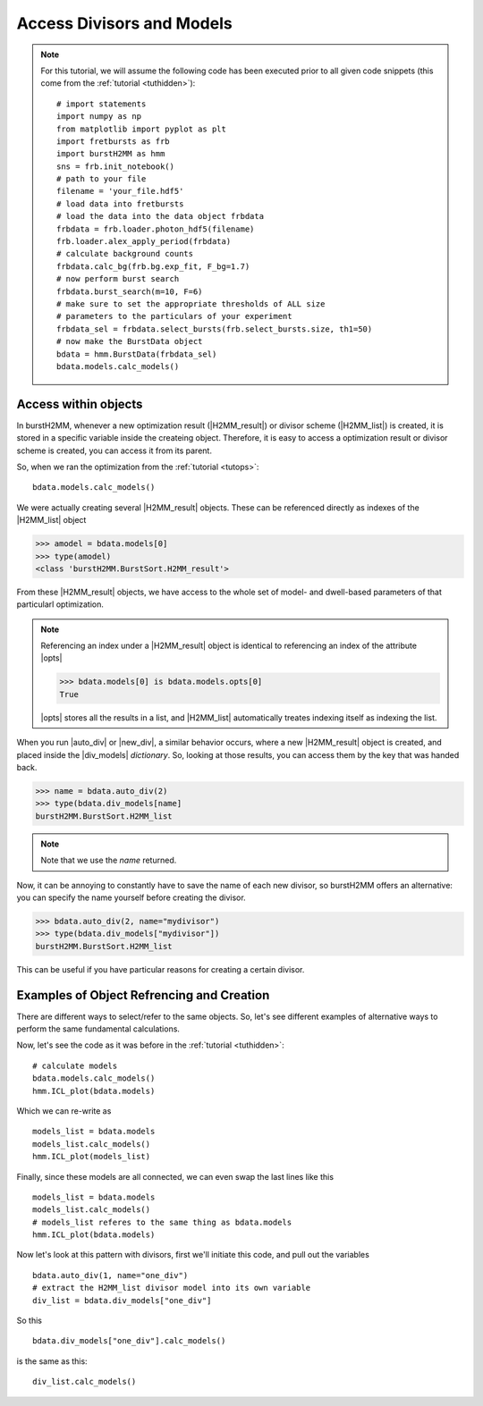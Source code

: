 Access Divisors and Models
==========================

.. note::
    For this tutorial, we will assume the following code has been executed prior to all given code snippets (this come from the :ref:`tutorial <tuthidden>`)::

        # import statements
        import numpy as np
        from matplotlib import pyplot as plt
        import fretbursts as frb
        import burstH2MM as hmm
        sns = frb.init_notebook()
        # path to your file
        filename = 'your_file.hdf5'
        # load data into fretbursts
        # load the data into the data object frbdata
        frbdata = frb.loader.photon_hdf5(filename)
        frb.loader.alex_apply_period(frbdata)
        # calculate background counts
        frbdata.calc_bg(frb.bg.exp_fit, F_bg=1.7)
        # now perform burst search
        frbdata.burst_search(m=10, F=6)
        # make sure to set the appropriate thresholds of ALL size
        # parameters to the particulars of your experiment
        frbdata_sel = frbdata.select_bursts(frb.select_bursts.size, th1=50)
        # now make the BurstData object
        bdata = hmm.BurstData(frbdata_sel)
        bdata.models.calc_models()

Access within objects
---------------------

In burstH2MM, whenever a new optimization result (|H2MM_result|) or divisor scheme (|H2MM_list|) is created, it is stored in a specific variable inside the createing object.
Therefore, it is easy to access a optimization result or divisor scheme is created, you can access it from its parent.

So, when we ran the optimization from the :ref:`tutorial <tutops>`::

    bdata.models.calc_models()

We were actually creating several |H2MM_result| objects.
These can be referenced directly as indexes of the |H2MM_list| object

>>> amodel = bdata.models[0]
>>> type(amodel)
<class 'burstH2MM.BurstSort.H2MM_result'>

From these |H2MM_result| objects, we have access to the whole set of model- and dwell-based parameters of that particularl optimization.

.. note::

    Referencing an index under a |H2MM_result| object is identical to referencing an index of the attribute |opts|

    >>> bdata.models[0] is bdata.models.opts[0]
    True

    |opts| stores all the results in a list, and |H2MM_list| automatically treates indexing itself as indexing the list.

When you run |auto_div| or |new_div|, a similar behavior occurs, where a new |H2MM_result| object is created, and placed inside the |div_models| *dictionary*.
So, looking at those results, you can access them by the key that was handed back.


>>> name = bdata.auto_div(2)
>>> type(bdata.div_models[name]
burstH2MM.BurstSort.H2MM_list

.. note::

    Note that we use the `name` returned.

Now, it can be annoying to constantly have to save the name of each new divisor, so burstH2MM offers an alternative: you can specify the name yourself before creating the divisor.

>>> bdata.auto_div(2, name="mydivisor")
>>> type(bdata.div_models["mydivisor"])
burstH2MM.BurstSort.H2MM_list

This can be useful if you have particular reasons for creating a certain divisor.

Examples of  Object Refrencing and Creation
-------------------------------------------

There are different ways to select/refer to the same objects.
So, let's see different examples of alternative ways to perform the same fundamental calculations.

Now, let's see the code as it was before in the :ref:`tutorial <tuthidden>`::


    # calculate models
    bdata.models.calc_models()
    hmm.ICL_plot(bdata.models)


Which we can re-write as ::

    models_list = bdata.models
    models_list.calc_models()
    hmm.ICL_plot(models_list)

Finally, since these models are all connected, we can even swap the last lines like this ::

    models_list = bdata.models
    models_list.calc_models()
    # models_list referes to the same thing as bdata.models
    hmm.ICL_plot(bdata.models)

Now let's look at this pattern with divisors, first we'll initiate this code, and pull out the variables ::

    bdata.auto_div(1, name="one_div")
    # extract the H2MM_list divisor model into its own variable
    div_list = bdata.div_models["one_div"]

So this ::

    bdata.div_models["one_div"].calc_models()

is the same as this::

    div_list.calc_models()

.. |H2MM| replace:: H\ :sup:`2`\ MM
.. |DD| replace:: D\ :sub:`ex`\ D\ :sub:`em`
.. |DA| replace:: D\ :sub:`ex`\ A\ :sub:`em`
.. |AA| replace:: A\ :sub:`ex`\ A\ :sub:`em`
.. |BurstData| replace:: :class:`BurstData <burstH2MM.BurstSort.BurstData>`
.. |div_models| replace:: :attr:`BurstData.div_models <burstH2MM.BurstSort.BurstData.div_models>`
.. |auto_div| replace:: :meth:`BurstData.auto_div() <burstH2MM.BurstSort.BurstData.auto_div>`
.. |new_div| replace:: :meth:`BurstData.new_div() <burstH2MM.BurstSort.BurstData.new_div>`
.. |irf_thresh| replace:: :attr:`BurstData.irf_thresh <burstH2MM.BurstSort.BurstData.irf_thresh>`
.. |H2MM_list| replace:: :class:`H2MM_list <burstH2MM.BurstSort.H2MM_list>`
.. |list_bic| replace:: :attr:`H2MM_list.BIC <burstH2MM.BurstSort.H2MM_list.BIC>`
.. |list_bicp| replace:: :attr:`H2MM_list.BICp <burstH2MM.BurstSort.H2MM_list.BICp>`
.. |list_icl| replace:: :attr:`H2MM_list.ICL <burstH2MM.BurstSort.H2MM_list.ICL>`
.. |calc_models| replace:: :meth:`H2MM_list.calc_models() <burstH2MM.BurstSort.H2MM_list.calc_models>`
.. |opts| replace:: :attr:`H2MM_list.opts <burstH2MM.BurstSort.H2MM_list.opts>`
.. |H2MM_result| replace:: :class:`H2MM_result <burstH2MM.BurstSort.H2MM_result>`
.. |trim_data| replace:: :meth:`H2MM_result.trim_data() <burstH2MM.BurstSort.H2MM_result.trim_data>`
.. |model_E| replace:: :attr:`H2MM_result.E <burstH2MM.BurstSort.H2MM_result.E>`
.. |model_E_corr| replace:: :attr:`H2MM_result.E_corr <burstH2MM.BurstSort.H2MM_result.E_corr>`
.. |model_S| replace:: :attr:`H2MM_result.S <burstH2MM.BurstSort.H2MM_result.S>`
.. |model_S_corr| replace:: :attr:`H2MM_result.S_corr <burstH2MM.BurstSort.H2MM_result.S_corr>`
.. |model_trans| replace:: :attr:`H2MM_result.trans <burstH2MM.BurstSort.H2MM_result.trans>`
.. |nanohist| replace:: :attr:`H2MM_result.nanohist <burstH2MM.BurstSort.H2MM_result.nanohist>`
.. |dwell_pos| replace:: :attr:`H2MM_result.dwell_pos <burstH2MM.BurstSort.H2MM_result.dwell_pos>`
.. |dwell_dur| replace:: :attr:`H2MM_result.dwell_dur <burstH2MM.BurstSort.H2MM_result.dwell_dur>`
.. |dwell_state| replace:: :attr:`H2MM_result.dwell_state <burstH2MM.BurstSort.H2MM_result.dwell_state>`
.. |dwell_ph_counts| replace:: :attr:`H2MM_result.dwell_ph_counts <burstH2MM.BurstSort.H2MM_result.dwell_ph_counts>`
.. |dwell_ph_counts_bg| replace:: :attr:`H2MM_result.dwell_ph_counts_bg <burstH2MM.BurstSort.H2MM_result.dwell_ph_counts_bg>`
.. |dwell_E| replace:: :attr:`H2MM_result.dwell_E <burstH2MM.BurstSort.H2MM_result.dwell_E>`
.. |dwell_E_corr| replace:: :attr:`H2MM_result.dwell_E_corr <burstH2MM.BurstSort.H2MM_result.dwell_E_corr>`
.. |dwell_S| replace:: :attr:`H2MM_result.dwell_S <burstH2MM.BurstSort.H2MM_result.dwell_S>`
.. |dwell_S_corr| replace:: :attr:`H2MM_result.dwell_S_corr <burstH2MM.BurstSort.H2MM_result.dwell_S_corr>`
.. |burst_dwell_num| replace:: :attr:`H2MM_result.burst_dwell_num <burstH2MM.BurstSort.H2MM_result.burst_dwell_num>`
.. |dwell_nano_mean| replace:: :attr:`H2MM_result.dwell_nano_mean <burstH2MM.BurstSort.H2MM_result.dwell_nano_mean>`
.. |trans_locs| replace:: :attr:`H2MM_result.trans_locs <burstH2MM.BurstSort.H2MM_result.trans_locs>`
.. |result_bic| replace:: :attr:`H2MM_result.bic <burstH2MM.BurstSort.H2MM_result.bic>`
.. |result_bicp| replace:: :attr:`H2MM_result.bicp <burstH2MM.BurstSort.H2MM_result.bicp>`
.. |result_icl| replace:: :attr:`H2MM_result.icl <burstH2MM.BurstSort.H2MM_result.icl>`
.. |dwell_ES_scatter| replace:: :func:`dwell_ES_scatter() <burstH2MM.Plotting.dwell_ES_scatter>`
.. |dwell_tau_hist| replace:: :func:`dwell_tau_hist() <burstH2MM.Plotting.dwell_tau_hist>`
.. |dwell_E_hist| replace:: :func:`dwell_E_hist() <burstH2MM.Plotting.dwell_E_hist>`
.. |raw_nanotime_hist| replace:: :func:`raw_nanotime_hist <burstH2MM.Plotting.raw_nanotime_hist>`
